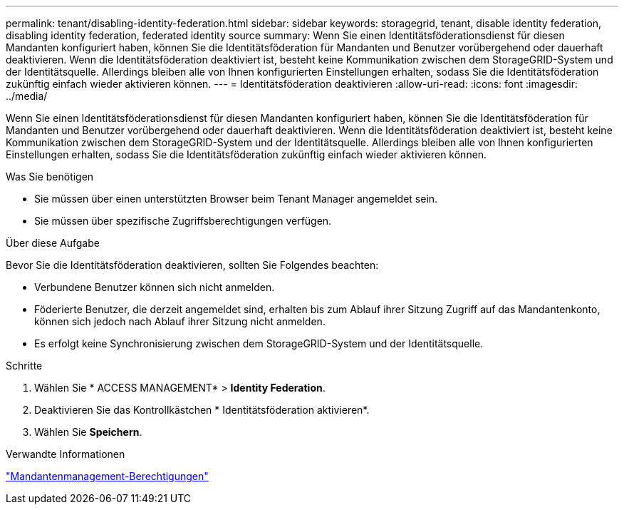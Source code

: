 ---
permalink: tenant/disabling-identity-federation.html 
sidebar: sidebar 
keywords: storagegrid, tenant, disable identity federation, disabling identity federation, federated identity source 
summary: Wenn Sie einen Identitätsföderationsdienst für diesen Mandanten konfiguriert haben, können Sie die Identitätsföderation für Mandanten und Benutzer vorübergehend oder dauerhaft deaktivieren. Wenn die Identitätsföderation deaktiviert ist, besteht keine Kommunikation zwischen dem StorageGRID-System und der Identitätsquelle. Allerdings bleiben alle von Ihnen konfigurierten Einstellungen erhalten, sodass Sie die Identitätsföderation zukünftig einfach wieder aktivieren können. 
---
= Identitätsföderation deaktivieren
:allow-uri-read: 
:icons: font
:imagesdir: ../media/


[role="lead"]
Wenn Sie einen Identitätsföderationsdienst für diesen Mandanten konfiguriert haben, können Sie die Identitätsföderation für Mandanten und Benutzer vorübergehend oder dauerhaft deaktivieren. Wenn die Identitätsföderation deaktiviert ist, besteht keine Kommunikation zwischen dem StorageGRID-System und der Identitätsquelle. Allerdings bleiben alle von Ihnen konfigurierten Einstellungen erhalten, sodass Sie die Identitätsföderation zukünftig einfach wieder aktivieren können.

.Was Sie benötigen
* Sie müssen über einen unterstützten Browser beim Tenant Manager angemeldet sein.
* Sie müssen über spezifische Zugriffsberechtigungen verfügen.


.Über diese Aufgabe
Bevor Sie die Identitätsföderation deaktivieren, sollten Sie Folgendes beachten:

* Verbundene Benutzer können sich nicht anmelden.
* Föderierte Benutzer, die derzeit angemeldet sind, erhalten bis zum Ablauf ihrer Sitzung Zugriff auf das Mandantenkonto, können sich jedoch nach Ablauf ihrer Sitzung nicht anmelden.
* Es erfolgt keine Synchronisierung zwischen dem StorageGRID-System und der Identitätsquelle.


.Schritte
. Wählen Sie * ACCESS MANAGEMENT* > *Identity Federation*.
. Deaktivieren Sie das Kontrollkästchen * Identitätsföderation aktivieren*.
. Wählen Sie *Speichern*.


.Verwandte Informationen
link:tenant-management-permissions.html["Mandantenmanagement-Berechtigungen"]
